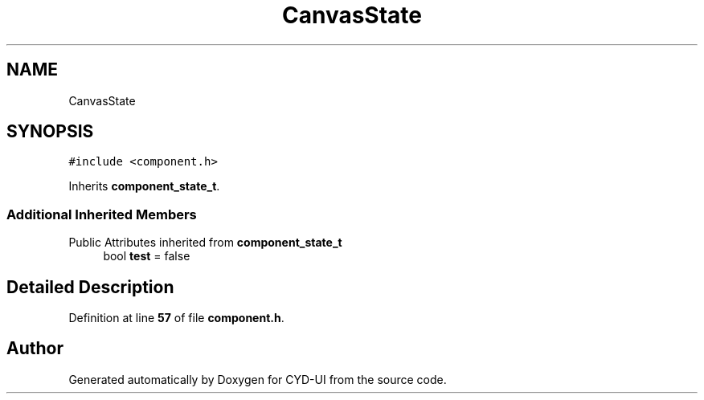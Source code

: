 .TH "CanvasState" 3 "CYD-UI" \" -*- nroff -*-
.ad l
.nh
.SH NAME
CanvasState
.SH SYNOPSIS
.br
.PP
.PP
\fC#include <component\&.h>\fP
.PP
Inherits \fBcomponent_state_t\fP\&.
.SS "Additional Inherited Members"


Public Attributes inherited from \fBcomponent_state_t\fP
.in +1c
.ti -1c
.RI "bool \fBtest\fP = false"
.br
.in -1c
.SH "Detailed Description"
.PP 
Definition at line \fB57\fP of file \fBcomponent\&.h\fP\&.

.SH "Author"
.PP 
Generated automatically by Doxygen for CYD-UI from the source code\&.
